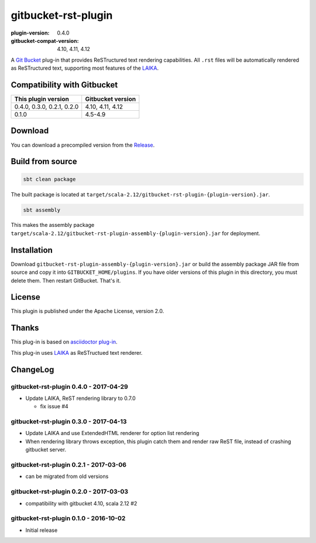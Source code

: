 ====================
gitbucket-rst-plugin
====================

.. image:: https://travis-ci.org/amuramatsu/gitbucket-rst-plugin.svg
    :alt: Build Status
    :target: https://travis-ci.org/amuramatsu/gitbucket-rst-plugin

:plugin-version: 0.4.0
:gitbucket-compat-version: 4.10, 4.11, 4.12

A `Git Bucket <https://github.com/gitbucket/gitbucket>`_ plug-in that
provides ReSTructured text rendering capabilities. All ``.rst`` files
will be automatically rendered as ReSTructured text, supporting most
features of the `LAIKA <http://planet42.github.io/Laika/>`_.

Compatibility with Gitbucket
----------------------------

+----------------------------+-------------------+
| This plugin version        | Gitbucket version |
+============================+===================+
| 0.4.0, 0.3.0, 0.2.1, 0.2.0 | 4.10, 4.11, 4.12  |
+----------------------------+-------------------+
| 0.1.0                      | 4.5-4.9           |
+----------------------------+-------------------+

Download
---------

You can download a precompiled version from the
`Release <https://github.com/amuramatsu/gitbucket-rst-plugin/releases>`_.

Build from source
-----------------

.. code-block::

    sbt clean package

The built package is located at
``target/scala-2.12/gitbucket-rst-plugin-{plugin-version}.jar``.

.. code-block::

    sbt assembly

This makes the assembly package
``target/scala-2.12/gitbucket-rst-plugin-assembly-{plugin-version}.jar``
for deployment.

Installation
------------

Download
``gitbucket-rst-plugin-assembly-{plugin-version}.jar``
or build the assembly package JAR file from source and copy it into
``GITBUCKET_HOME/plugins``. If you have older versions of this plugin in
this directory, you must delete them. Then restart GitBucket. That's it.

License
-------

This plugin is published under the Apache License, version 2.0.

Thanks
------

This plug-in is based on
`asciidoctor plug-in <https://github.com/asciidoctor/gitbucket-asciidoctor-plugin>`_.

This plug-in uses `LAIKA <http://planet42.github.io/Laika/>`_ as ReSTructued
text renderer.

ChangeLog
---------

gitbucket-rst-plugin 0.4.0 - 2017-04-29
~~~~~~~~~~~~~~~~~~~~~~~~~~~~~~~~~~~~~~~

- Update LAIKA, ReST rendering library to 0.7.0

  * fix issue #4

gitbucket-rst-plugin 0.3.0 - 2017-04-13
~~~~~~~~~~~~~~~~~~~~~~~~~~~~~~~~~~~~~~~

- Update LAIKA and use ExtendedHTML renderer for option list rendering

- When rendering library throws exception, this plugin catch them
  and render raw ReST file, instead of crashing gitbucket server.

gitbucket-rst-plugin 0.2.1 - 2017-03-06
~~~~~~~~~~~~~~~~~~~~~~~~~~~~~~~~~~~~~~~

- can be migrated from old versions

gitbucket-rst-plugin 0.2.0 - 2017-03-03
~~~~~~~~~~~~~~~~~~~~~~~~~~~~~~~~~~~~~~~

- compatibility with gitbucket 4.10, scala 2.12 #2

gitbucket-rst-plugin 0.1.0 - 2016-10-02
~~~~~~~~~~~~~~~~~~~~~~~~~~~~~~~~~~~~~~~

- Initial release
